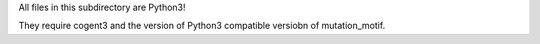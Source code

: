 All files in this subdirectory are Python3!

They require cogent3 and the version of Python3 compatible versiobn of mutation_motif.
